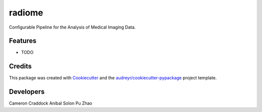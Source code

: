 =======
radiome
=======

.. image:: https://pyup.io/repos/github/radiome-flow/radiome/shield.svg
    :target: https://pyup.io/repos/github/radiome-flow/radiome/
    :alt: Updates
     
.. image:: https://codecov.io/gh/radiome-flow/radiome/branch/master/graph/badge.svg
    :target: https://codecov.io/gh/radiome-flow/radiome

.. image:: https://api.codacy.com/project/badge/Grade/33dfe544134944fa82bb724f0c3d59b5
    :target: https://www.codacy.com/gh/radiome-flow/radiome
  
Configurable Pipeline for the Analysis of Medical Imaging Data.


Features
--------

* TODO

Credits
-------

This package was created with Cookiecutter_ and the `audreyr/cookiecutter-pypackage`_ project template.

.. _Cookiecutter: https://github.com/audreyr/cookiecutter
.. _`audreyr/cookiecutter-pypackage`: https://github.com/audreyr/cookiecutter-pypackage

Developers
----------
Cameron Craddock
Anibal Solon
Pu Zhao
